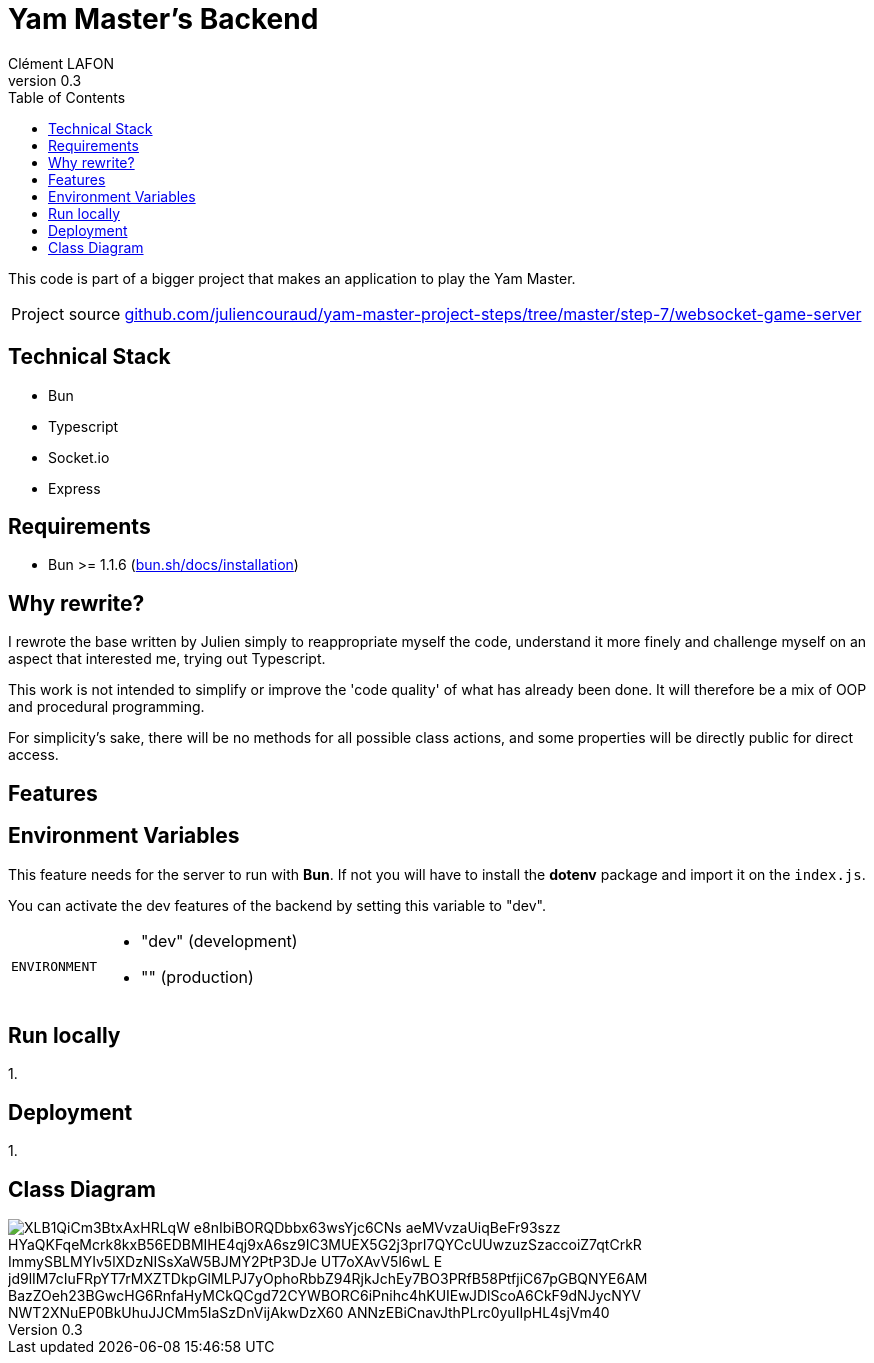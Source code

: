 = Yam Master's Backend
Clément LAFON
v0.3
:toc:
:hide-uri-scheme:

This code is part of a bigger project that makes an application to play the Yam Master.

[horizontal]
Project source:: https://github.com/juliencouraud/yam-master-project-steps/tree/master/step-7/websocket-game-server

== Technical Stack
- Bun
- Typescript
- Socket.io
- Express

== Requirements 

- Bun >= 1.1.6 (https://bun.sh/docs/installation)

== Why rewrite?

I rewrote the base written by Julien simply to reappropriate myself the code, understand it more finely and challenge myself on an aspect that interested me, trying out Typescript.

This work is not intended to simplify or improve the 'code quality' of what has already been done.
It will therefore be a mix of OOP and procedural programming.

For simplicity's sake, there will be no methods for all possible class actions, and some properties will be directly public for direct access.

== Features

== Environment Variables

This feature needs for the server to run with *Bun*.
If not you will have to install the *dotenv* package and import it on the `index.js`.

You can activate the dev features of the backend by setting this variable to "dev".

[horizontal]
`ENVIRONMENT`::
- "dev" (development)
- "" (production)

== Run locally

1.

== Deployment

1.

== Class Diagram

image::https://www.plantuml.com/plantuml/png/XLB1QiCm3BtxAxHRLqW_e8nIbiBORQDbbx63wsYjc6CNs-aeMVvzaUiqBeFr93szz_HYaQKFqeMcrk8kxB56EDBMIHE4qj9xA6sz9IC3MUEX5G2j3prI7QYCcUUwzuzSzaccoiZ7qtCrkR_ImmySBLMYIv5lXDzNISsXaW5BJMY2PtP3DJe_UT7oXAvV5l6wL-E_jd9lIM7cIuFRpYT7rMXZTDkpGlMLPJ7yOphoRbbZ94RjkJchEy7BO3PRfB58PtfjiC67pGBQNYE6AM-BazZOeh23BGwcHG6RnfaHyMCkQCgd72CYWBORC6iPnihc4hKUIEwJDlScoA6CkF9dNJycNYV-NWT2XNuEP0BkUhuJJCMm5IaSzDnVijAkwDzX60_ANNzEBiCnavJthPLrc0yuIIpHL4sjVm40[]

